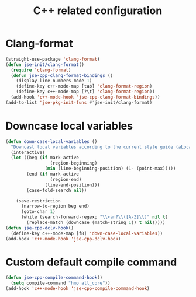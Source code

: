 #+TITLE: C++ related configuration
#+STARTUP: indent
#+TODO: (a) | DISABLED(d)

* Clang-format
  #+BEGIN_SRC emacs-lisp
(straight-use-package 'clang-format)
(defun jse-init/clang-format()
  (require 'clang-format)
  (defun jse-cpp-clang-format-bindings ()
    (display-line-numbers-mode 1)
    (define-key c++-mode-map [tab] 'clang-format-region)
    (define-key c++-mode-map [?\t] 'clang-format-region))
  (add-hook 'c++-mode-hook 'jse-cpp-clang-format-bindings))
(add-to-list 'jse-pkg-init-funs #'jse-init/clang-format)
  #+END_SRC

* Downcase local variables
  #+BEGIN_SRC emacs-lisp
(defun down-case-local-variables ()
  "Downcast local variables according to the current style guide (aLocalParam -> localParam)."
  (interactive)
  (let ((beg (if mark-active
                 (region-beginning)
               (min (line-beginning-position) (1- (point-max)))))
        (end (if mark-active
                 (region-end)
               (line-end-position)))
        (case-fold-search nil))

    (save-restriction
      (narrow-to-region beg end)
      (goto-char 1)
      (while (search-forward-regexp "\\<an?\\([A-Z]\\)" nil t)
        (replace-match (downcase (match-string 1)) t nil)))))
(defun jse-cpp-dclv-hook()
  (define-key c++-mode-map [f8] 'down-case-local-variables))
(add-hook 'c++-mode-hook 'jse-cpp-dclv-hook)
  #+END_SRC

* Custom default compile command
  #+BEGIN_SRC emacs-lisp
(defun jse-cpp-compile-command-hook()
  (setq compile-command "hmo all_core"))
(add-hook 'c++-mode-hook 'jse-cpp-compile-command-hook)
  #+END_SRC
